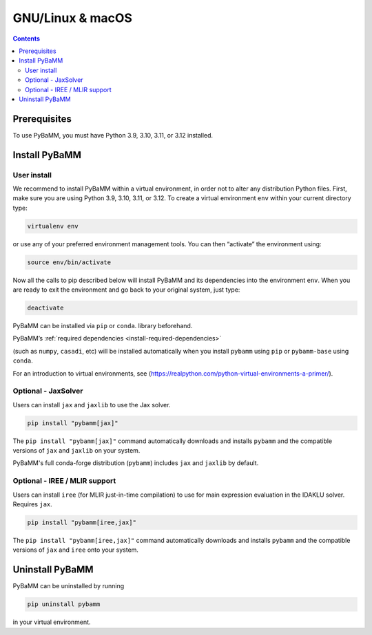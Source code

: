 GNU/Linux & macOS
=================

.. contents::

Prerequisites
-------------

To use PyBaMM, you must have Python 3.9, 3.10, 3.11, or 3.12 installed.

.. tab:: Debian-based distributions (Debian, Ubuntu)

   To install Python 3 on Debian-based distributions (Debian, Ubuntu), open a terminal and run

   .. code:: bash

      sudo apt-get update
      sudo apt-get install python3

.. tab:: macOS

   On macOS, you can use the ``homebrew`` package manager. First, `install
   brew <https://docs.python-guide.org/starting/install3/osx/>`__:

   .. code:: bash

      ruby -e "$(curl -fsSL https://raw.githubusercontent.com/Homebrew/install/HEAD/install.sh)"

   then follow instructions in the link on adding ``brew`` to path, and run

   .. code:: bash

      brew install python


Install PyBaMM
--------------

.. _user-install-label:

User install
~~~~~~~~~~~~

We recommend to install PyBaMM within a virtual environment, in order
not to alter any distribution Python files.
First, make sure you are using Python 3.9, 3.10, 3.11, or 3.12.
To create a virtual environment ``env`` within your current directory type:

.. code:: bash

   virtualenv env

or use any of your preferred environment management tools. You can then “activate”
the environment using:

.. code:: bash

   source env/bin/activate

Now all the calls to pip described below will install PyBaMM and its
dependencies into the environment ``env``. When you are ready to exit
the environment and go back to your original system, just type:

.. code:: bash

   deactivate

PyBaMM can be installed via ``pip`` or ``conda``.
library beforehand.

.. tab:: pip

   .. code:: bash

      pip install pybamm

.. tab:: conda

   .. code:: bash

      conda install -c conda-forge pybamm-base

PyBaMM’s :ref:`required dependencies <install-required-dependencies>`

(such as ``numpy``, ``casadi``, etc) will be installed automatically when you
install ``pybamm`` using ``pip`` or ``pybamm-base`` using ``conda``.

For an introduction to virtual environments, see
(https://realpython.com/python-virtual-environments-a-primer/).

.. _optional-jaxsolver:

Optional - JaxSolver
~~~~~~~~~~~~~~~~~~~~

Users can install ``jax`` and ``jaxlib`` to use the Jax solver.

.. code:: bash

	  pip install "pybamm[jax]"

The ``pip install "pybamm[jax]"`` command automatically downloads and installs ``pybamm`` and the compatible versions of ``jax`` and ``jaxlib`` on your system.

PyBaMM's full conda-forge distribution (``pybamm``) includes ``jax`` and ``jaxlib`` by default.

.. _optional-iree-mlir-support:

Optional - IREE / MLIR support
~~~~~~~~~~~~~~~~~~~~~~~~~~~~~~

Users can install ``iree`` (for MLIR just-in-time compilation) to use for main expression evaluation in the IDAKLU solver. Requires ``jax``.

.. code:: bash

   pip install "pybamm[iree,jax]"

The ``pip install "pybamm[iree,jax]"`` command automatically downloads and installs ``pybamm`` and the compatible versions of ``jax`` and ``iree`` onto your system.

Uninstall PyBaMM
----------------

PyBaMM can be uninstalled by running

.. code:: bash

   pip uninstall pybamm

in your virtual environment.
